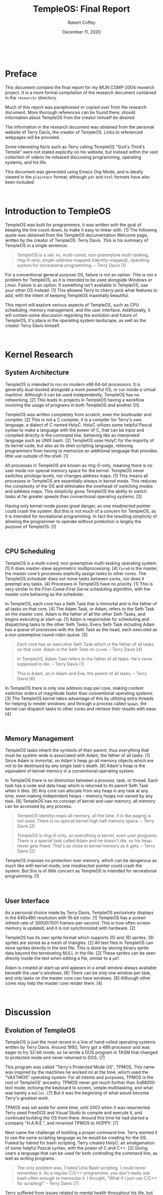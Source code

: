 #+TITLE: TempleOS: Final Report
#+AUTHOR: Robert Coffey
#+DATE: December 11, 2020

#+LATEX_HEADER: \usepackage[parfill]{parskip}
#+LATEX_HEADER: \usepackage{tgbonum}
#+LATEX_HEADER: \usepackage{xurl}

#+MACRO: NEWPAGE @@html:<br>@@ @@latex:\newpage@@

#+LATEX: \pagenumbering{gobble}
{{{NEWPAGE}}}
#+LATEX: \pagenumbering{roman}

* Preface

This document contains the final report for my MUN COMP-2004 research
project. It is a more formal compilation of the research document contained in
the =research/= directory.

Much of this report was paraphrased or copied over from the research
document. More thorough references can be found there, should information about
TempleOS from the creator himself be desired.

The information in the research document was obtained from the personal website
of Terry Davis, the creator of TempleOS. Links to referenced webpages will be
provided.

Some interesting facts such as Terry calling TempleOS "God's Third's Temple"
were not stated explicitly on his website, but instead within the vast
collection of videos he released discussing programming, operating systems, and
his life.

This document was generated using Emacs Org-Mode, and is ideally viewed in the
=plaintext= format; although =pdf= and =html= formats have also been included.

{{{NEWPAGE}}}
#+LATEX: \pagenumbering{arabic}

* Introduction to TempleOS

TempleOS was built for programmers, it was written with the goal of keeping the
line count down, to make it easy to tinker with. [1] The following quote was
obtained from the TempleOS documentation Welcome page, written by the creator of
TempleOS: Terry Davis. This is his summary of TempleOS in a single sentence.

#+BEGIN_QUOTE
TempleOS is a =x86_64=, multi-cored, non-preemptive multi-tasking, ring-0-only,
single-address-mapped (identity-mapped), operating system for recreational
programming. -- Terry Davis [1]
#+END_QUOTE

For a conventional general purpose OS, failure is not an option. This is not a
problem for TempleOS, as it is intended to be used alongside Windows or Linux.
Failure is an option: if something isn't available in TempleOS, use your other
OS instead. [1] This allowed Terry to cherry-pick what features to add, with the
intent of keeping TempleOS maximally beautiful.

This report will explore various aspects of TempleOS, such as CPU scheduling,
memory management, and the user interface. Additionally, it will contain some
discussion regarding the evolution and future of TempleOS, it's place in the
operating system landscape, as well as the creator Terry Davis himself.

{{{NEWPAGE}}}

* Kernel Research

** System Architecture

TempleOS is intended to run on modern x86 64-bit processors. It is generally
dual-booted alongside a more powerful OS, or run inside a virtual machine.
Although it can be used independently, TempleOS has no networking. [2] This
leads to projects in TempleOS having a workflow involving the usage of programs
in both TempleOS and another OS.

TempleOS was written completely from scratch, even the bootloader and
compiler. [2] This is not a C compiler, it is a compiler for Terry's own
language, a dialect of C named HolyC. HolyC utilizes some helpful Pascal syntax
to make a language with the power of C, that can be input and compiled directly
in the command line, behaving like an interpreted language such as UNIX
bash. [2] TempleOS uses HolyC for the majority of its kernel code, but also as
its shell scripting language, relieving programmers from having to memorize an
additional language that provides little use outside of the shell. [1]

All processes in TempleOS are known as ring-0-only, meaning there is no user
mode nor special memory space for the kernel. TempleOS never switches privilege
levels, nor changes address maps. [1] This means all processes in TempleOS are
essentially always in kernel mode. This reduces the complexity of the OS and
eliminates the overhead of switching modes and address maps. This simplicity
gives TempleOS the ability to switch tasks at far greater speeds than
conventional operating systems. [3]

Having only kernel mode poses great danger, as one misdirected pointer could
crash the system. But this is not much of a concern for TempleOS, as it is
intended for recreational programming. In fact the resulting simplicity of
allowing the programmer to operate without protection is largely the purpose of
TempleOS. [1]

{{{NEWPAGE}}}

** CPU Scheduling

TempleOS is a multi-cored, non-preemptive multi-tasking operating system. [1] It
does master-slave asymmetric multiprocessing. [4] =Core0= is the master, the
master core's processes explicitly assign tasks to other cores. The TempleOS
scheduler does not move tasks between cores, nor does it preempt any tasks. [4]
Processes in TempleOS have no priority. [1] This is very similar to the
First-Come-First-Serve scheduling algorithm, with the master core behaving as
the scheduler.

In TempleOS, each core has a Seth Task that is immortal and is the father of all
tasks on that core. [4] The Adam Task, or Adam, refers to the Seth Task on the
master core. Adam is the father of all the other Seth Tasks, and begins
executing at start-up. [1] Adam is responsible for scheduling and dispatching
tasks to the other Seth Tasks. Every Seth Task including Adam has a queue of
processes with the Seth Task as the head, each executed as a non-preemptive
round-robin queue. [5]

#+BEGIN_QUOTE
Each core has an executive Seth Task which is the father of all tasks on that
core. Adam is the Seth Task on =Core0=. -- Terry Davis [4]

In TempleOS, Adam Task refers to the father of all tasks. He's never supposed to
die. -- Terry Davis [1]

This is Adam, as in Adam and Eve, the parent of all tasks. -- Terry Davis [6]
#+END_QUOTE

In TempleOS there is only one address map per core, making context switches
orders of magnitude faster than conventional operating systems. [3] The TempleOS
kernel takes advantage of this by utilizing extra threads for helping to render
windows; and through a process called ~Spawn~, the kernel can dispatch tasks to
other cores and retrieve their results with ease. [4]

{{{NEWPAGE}}}

** Memory Management

TempleOS tasks inherit the symbols of their parent, thus everything that must be
system-wide is associated with Adam, the father of all tasks. [1] Since Adam is
immortal, on Adam's heap go all memory objects which are not to be destroyed by
any single task's death. [6] Adam's heap is the equivalent of kernel memory in a
conventional operating system.

In TempleOS there is no distinction between a process, task, or thread. Each
task has a code and data heap which is returned to its parent Seth Task when it
dies. [6] Any core can allocate from any heap in any task at any time, even
making independent heaps -- memory heaps not owned by any task. [6] TempleOS has
no concept of kernel and user memory, all memory can be accessed by any process.

#+BEGIN_QUOTE
TempleOS identity-maps all memory, all the time. It is like paging is not
used. There is no special kernel high half memory space. -- Terry Davis [2]

TempleOS is ring-0-only, so everything is kernel, even user programs. There is a
special task called Adam and he doesn't die, so his heap never gets
freed. That's as close to kernel memory as it gets. -- Terry Davis [2]
#+END_QUOTE

TempleOS imposes no protection over memory, which can be dangerous as much like
with kernel mode, one misdirected pointer could crash the system. But this is of
little concern as TempleOS is intended for recreational programming. [1]

{{{NEWPAGE}}}

** User Interface

As a personal choice made by Terry Davis, TempleOS exclusively displays in the
640x480 resolution with 16-bit color. [1] TempleOS has a screen refresh rate of
30000/1001 frames-per-second. This is how often screen memory is updated, and it
is not synchronized with hardware. [2]

TempleOS has its own sprite format which supports 2D and 3D sprites, 3D sprites
are stored as a mesh of triangles. [2] All text files in TempleOS can store
sprites directly in the text file. This is done by storing binary sprite data
beyond the terminating NULL in the file. [2] These sprites can be seen directly
inside the text when editing a file, similar to a =pdf=.

Adam is created at start-up and appears in a small window always available
beneath the user's windows. [6] There can be only one window per task, and only
tasks on the master core can have windows. [6] Although other cores may help the
master core render them. [4]

{{{NEWPAGE}}}

* Discussion

** Evolution of TempleOS

TempleOS is just the most recent in a line of hand-rolled operating systems
written by Terry Davis. Around 1993, Terry got a 486 processor and was eager to
try 32-bit mode; so he wrote a DOS program in TASM that changed to protected
mode and never returned to DOS. [7]

This program was called "Terry's Protected Mode OS", TPMOS. This name was
inspired by the machines he worked on at the time, which used the "VAXTMOS"
operating system. For all intents and purposes, TPMOS is the root of TempleOS'
ancestry. TPMOS never got much further than 0xB8000 text mode, echoing the
keyboard to screen, simple multitasking, and what was barely a ~malloc~. [7] But
it was the beginning of what would become Terry's greatest work.

TPMOS was set aside for some time, until 2003 when it was resurrected. Terry
used FreeDOS and Visual Studo to compile and execute it, and continued building
the OS from there. Around this time he had started a company "H.A.R.E.", and
renamed TPMOS to HOPPY. [7]

Next came the challenge of building a proper command line. Terry wanted it to
use the same scripting language as he would be creating for the OS. Fueled by
hatred for bash scripting, Terry created HolyC: an amalgamation of some helpful
Pascal syntax, with the power of C and C++. [2] Giving users a language that can
be used for both controlling the command line, as well as writing programs.

#+BEGIN_QUOTE
The only problem was, I hated Unix Bash scripting. I could never remember it. As
a regular C/C++ programmer, you don't really use bash often enough to memorize
it. I thought, "What if I just use C/C++ for scripting!" -- Terry Davis [7]
#+END_QUOTE

#+LATEX: \newpage

Terry suffered from issues related to mental health throughout his life, but
sometime after 2003, his mental health began to decline drastically. He suffered
from hallucinations of God, paranoia about the CIA, and became obsessed with his
operating system. His hallucinations guided his work. He took upon a mission
from what he thought was God: *To create a divine operating system.*

#+BEGIN_QUOTE
In 2003, God told me to stick to 640x480 16 color. -- Terry Davis [7]

I didn't start the operating system as a work for God, but He directed my path
along the way and kept saying it was His temple. -- Terry Davis [7]
#+END_QUOTE

His operating system took on multiple names: Doors, Davos, J, LoseThos,
SparrowOS, and finally, TempleOS. Along the way he wrote his own bootloaders,
compiler, and every other program in TempleOS, abandoning DOS entirely. [7]

#+BEGIN_QUOTE
Still I hesistated and kept it secular until, finally, Microsoft went nuclear
with SecureBoot and UEFI. Then, I went nuclear and named it "TempleOS". I will
command them on orders from God to UNDO THAT STUFF! -- Terry Davis [7]
#+END_QUOTE

That leaves us with the TempleOS of today, known by Terry Davis as God's
Third Temple.

{{{NEWPAGE}}}

** Future of TempleOS

Terry was the sole programmer of TempleOS, having written the entire thing from
scratch; all the way down to the bootloader. [2] Unfortunately, Terry ended his
own life in 2018. Without his vision and genius, TempleOS lacks direction.

His project lives on through people like myself, who take interest in his work
and who he was, but there is little hope for seeing it continue to develop.
TempleOS was and is entirely Terry, this was his idea of how a computer should
function.

Without Terry, changing TempleOS would be like vandalism. Using TempleOS feels
like you're experiencing a personal space, seeing the old ideas of someone that
can only be called a Grand Wizard; someone who endured the woes of uncontrollable
intellect that a Grand Wizard would be expected to.

{{{NEWPAGE}}}

** TempleOS in the OS Landscape

TempleOS was built with programmers, and the Commodore 64, in mind. Having been
inspired by how accessible it was to program the C64: Terry designed his
platform to minimize the obstacles between the programmer and their compiler.

Although there is little commercial use for TempleOS, it provides a unique
platform for tinkerers to have free reign over their machine. Something that
just isn't possible in an OS which is to be used by businesses and for critical
operations. TempleOS will never run on a hospital network, but it will give you
total freedom as a programmer.

Through a combination of the scripting environment provided by the TempleOS
command line, and HolyC: programmers can build useful programs with the
performance of a compiled language, and the workflow creature comforts of an
interpreted language such as UNIX bash.

{{{NEWPAGE}}}

* Conclusion

TempleOS was built for programmers, and it shows in every design decision Terry
made. TempleOS makes no effort to protect the programmer from themself, and will
not complain when you point the gun at your own foot; but it also gives you
total freedom to write programs in the way you see fit.

TempleOS' style of inputting code into the terminal and having it sent directly
to the compiler allows you to write programs alongside usual shell operation,
both using the HolyC language. This provides a unqiue view on the direction
programming could have taken, should operating systems like UNIX not have been
so successful among programmers and businesses alike.

It's a shame TempleOS was never brought to completion, but what was left behind
is an epitome to the skills of its creator, Terry Davis. He wrote the entire
operating system from scratch, bootloader onwards; and for programmers like
myself, the unique approach he took with every function of TempleOS cracked the
seal on what was possible.

{{{NEWPAGE}}}

* References

1. Terry Davis. /Welcome to TempleOS./
   [[https://templeos.holyc.xyz/Wb/Doc/Welcome.html]]

2. Terry Davis. /Frequently Asked Questions./
   [[https://templeos.holyc.xyz/Wb/Doc/FAQ.html]]

3. Terry Davis. /TempleOS' Features./
   [[https://templeos.holyc.xyz/Wb/Doc/Features.html]]

4. Terry Davis. /Multi-Core./
   [[https://templeos.holyc.xyz/Wb/Doc/MultiCore.html]]

5. Terry Davis. /Scheduler./
   [[https://templeos.holyc.xyz/Wb/Kernel/Sched.html]]

6. Terry Davis. /Glossary./
   [[https://templeos.holyc.xyz/Wb/Doc/Glossary.html]]

7. Terry Davis. /TempleOS History./
   [[https://templeos.holyc.xyz/Wb/Home/Web/History.html]]

